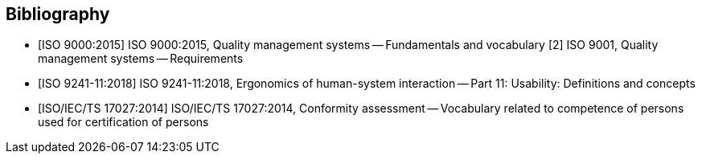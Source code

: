 
[bibliography]
== Bibliography

* [[[iso9000,ISO 9000:2015]]]	ISO 9000:2015, Quality management systems -- Fundamentals and vocabulary
[2]	ISO 9001, Quality management systems -- Requirements

* [[[iso9241_11,ISO 9241-11:2018]]]	ISO 9241-11:2018, Ergonomics of human-system interaction -- Part 11: Usability: Definitions and concepts

* [[[iso17027,ISO/IEC/TS 17027:2014]]] ISO/IEC/TS 17027:2014, Conformity assessment -- Vocabulary related to competence of persons used for certification of persons
